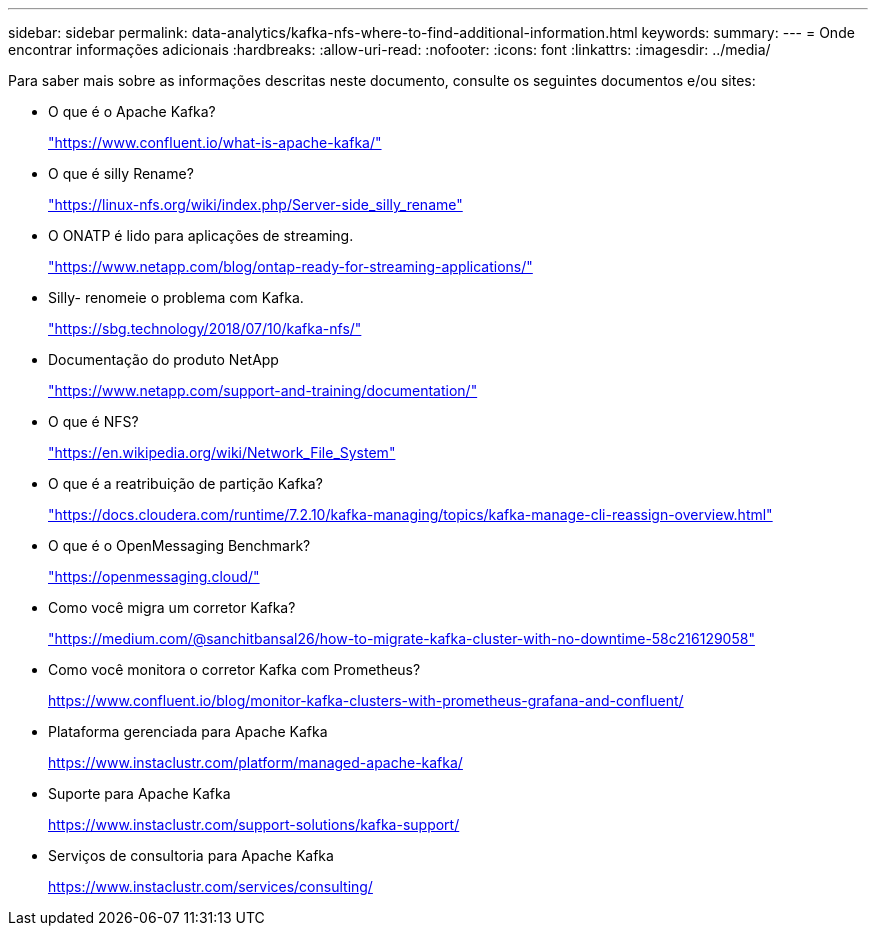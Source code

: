 ---
sidebar: sidebar 
permalink: data-analytics/kafka-nfs-where-to-find-additional-information.html 
keywords:  
summary:  
---
= Onde encontrar informações adicionais
:hardbreaks:
:allow-uri-read: 
:nofooter: 
:icons: font
:linkattrs: 
:imagesdir: ../media/


[role="lead"]
Para saber mais sobre as informações descritas neste documento, consulte os seguintes documentos e/ou sites:

* O que é o Apache Kafka?
+
https://www.confluent.io/what-is-apache-kafka/["https://www.confluent.io/what-is-apache-kafka/"^]

* O que é silly Rename?
+
https://linux-nfs.org/wiki/index.php/Server-side_silly_rename["https://linux-nfs.org/wiki/index.php/Server-side_silly_rename"^]

* O ONATP é lido para aplicações de streaming.
+
https://www.netapp.com/blog/ontap-ready-for-streaming-applications/["https://www.netapp.com/blog/ontap-ready-for-streaming-applications/"^]

* Silly- renomeie o problema com Kafka.
+
https://sbg.technology/2018/07/10/kafka-nfs/["https://sbg.technology/2018/07/10/kafka-nfs/"^]

* Documentação do produto NetApp
+
https://www.netapp.com/support-and-training/documentation/["https://www.netapp.com/support-and-training/documentation/"^]

* O que é NFS?
+
https://en.wikipedia.org/wiki/Network_File_System["https://en.wikipedia.org/wiki/Network_File_System"^]

* O que é a reatribuição de partição Kafka?
+
https://docs.cloudera.com/runtime/7.2.10/kafka-managing/topics/kafka-manage-cli-reassign-overview.html["https://docs.cloudera.com/runtime/7.2.10/kafka-managing/topics/kafka-manage-cli-reassign-overview.html"^]

* O que é o OpenMessaging Benchmark?
+
https://openmessaging.cloud/["https://openmessaging.cloud/"^]

* Como você migra um corretor Kafka?
+
https://medium.com/@sanchitbansal26/how-to-migrate-kafka-cluster-with-no-downtime-58c216129058["https://medium.com/@sanchitbansal26/how-to-migrate-kafka-cluster-with-no-downtime-58c216129058"^]

* Como você monitora o corretor Kafka com Prometheus?
+
https://www.confluent.io/blog/monitor-kafka-clusters-with-prometheus-grafana-and-confluent/[]

* Plataforma gerenciada para Apache Kafka
+
https://www.instaclustr.com/platform/managed-apache-kafka/[]

* Suporte para Apache Kafka
+
https://www.instaclustr.com/support-solutions/kafka-support/[]

* Serviços de consultoria para Apache Kafka
+
https://www.instaclustr.com/services/consulting/[]


